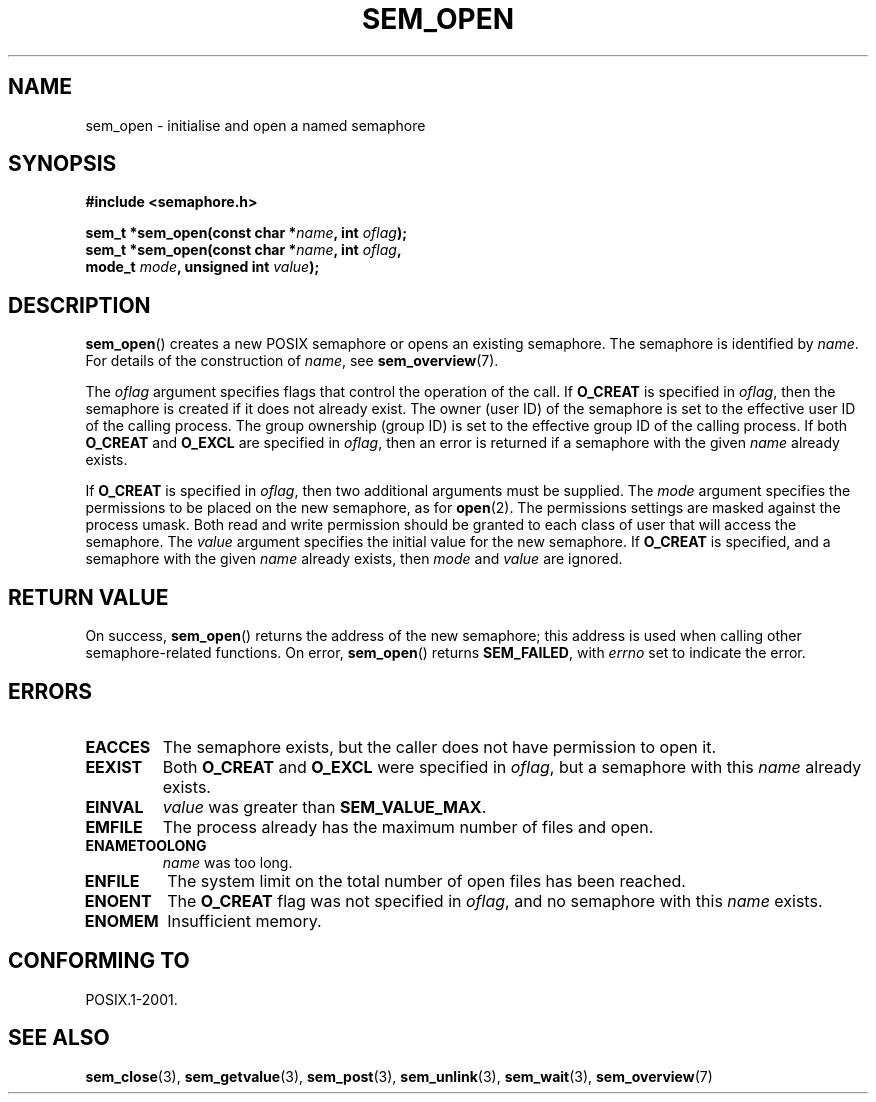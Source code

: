 '\" t
.\" Hey Emacs! This file is -*- nroff -*- source.
.\"
.\" Copyright (C) 2006 Michael Kerrisk <mtk-manpages@gmx.net>
.\"
.\" Permission is granted to make and distribute verbatim copies of this
.\" manual provided the copyright notice and this permission notice are
.\" preserved on all copies.
.\"
.\" Permission is granted to copy and distribute modified versions of this
.\" manual under the conditions for verbatim copying, provided that the
.\" entire resulting derived work is distributed under the terms of a
.\" permission notice identical to this one.
.\" 
.\" Since the Linux kernel and libraries are constantly changing, this
.\" manual page may be incorrect or out-of-date.  The author(s) assume no
.\" responsibility for errors or omissions, or for damages resulting from
.\" the use of the information contained herein.  
.\" 
.\" Formatted or processed versions of this manual, if unaccompanied by
.\" the source, must acknowledge the copyright and authors of this work.
.\"
.TH SEM_OPEN 3 2006-03-25 "Linux 2.6.16" "Linux Programmer's Manual"
.SH NAME
sem_open \- initialise and open a named semaphore
.SH SYNOPSIS
.nf
.B #include <semaphore.h>
.sp
.BI "sem_t *sem_open(const char *" name ", int " oflag );
.BI "sem_t *sem_open(const char *" name ", int " oflag ", "
.BI "                mode_t " mode ", unsigned int " value );
.fi
.SH DESCRIPTION
.BR sem_open ()
creates a new POSIX semaphore or opens an existing semaphore.
The semaphore is identified by
.IR name .
For details of the construction of 
.IR name , 
see
.BR sem_overview (7).

The
.I oflag
argument specifies flags that control the operation of the call.
If
.B O_CREAT
is specified in 
.IR oflag , 
then the semaphore is created if 
it does not already exist.
The owner (user ID) of the semaphore is set to the effective 
user ID of the calling process. 
The group ownership (group ID) is set to the effective group ID 
of the calling process.
.\" In reality the file system IDs are used on Linux.
If both
.B O_CREAT
and
.B O_EXCL
are specified in
.IR oflag ,
then an error is returned if a semaphore with the given
.I name
already exists.
.PP
If 
.B O_CREAT
is specified in 
.IR oflag ,
then two additional arguments must be supplied.
The
.I mode
argument specifies the permissions to be placed on the new semaphore,
as for
.BR open (2).
The permissions settings are masked against the process umask.
Both read and write permission should be granted to each class of 
user that will access the semaphore.
The 
.I value
argument specifies the initial value for the new semaphore.
If 
.B O_CREAT
is specified, and a semaphore with the given
.I name
already exists, then
.I mode
and
.I value
are ignored.
.SH RETURN VALUE
On success,
.BR sem_open ()
returns the address of the new semaphore; 
this address is used when calling other semaphore-related functions.
On error, 
.BR sem_open ()
returns 
.BR SEM_FAILED ,
with
.I errno
set to indicate the error.
.SH ERRORS
.TP
.B EACCES
The semaphore exists, but the caller does not have permission to 
open it.
.TP
.B EEXIST
Both
.B O_CREAT
and
.B O_EXCL
were specified in 
.IR oflag ,
but a semaphore with this 
.I name
already exists.
.TP
.B EINVAL
.I value 
was greater than
.BR SEM_VALUE_MAX .
.TP
.B EMFILE
The process already has the maximum number of files and open.
.TP
.B ENAMETOOLONG
.IR name
was too long.
.TP
.B ENFILE
The system limit on the total number of open files has been reached.
.TP
.B ENOENT
The
.B O_CREAT
flag was not specified in 
.IR oflag ,
and no semaphore with this 
.I name
exists.
.TP
.B ENOMEM
Insufficient memory.
.SH CONFORMING TO
POSIX.1-2001.
.SH "SEE ALSO"
.BR sem_close (3),
.BR sem_getvalue (3),
.BR sem_post (3),
.BR sem_unlink (3),
.BR sem_wait (3),
.BR sem_overview (7)
